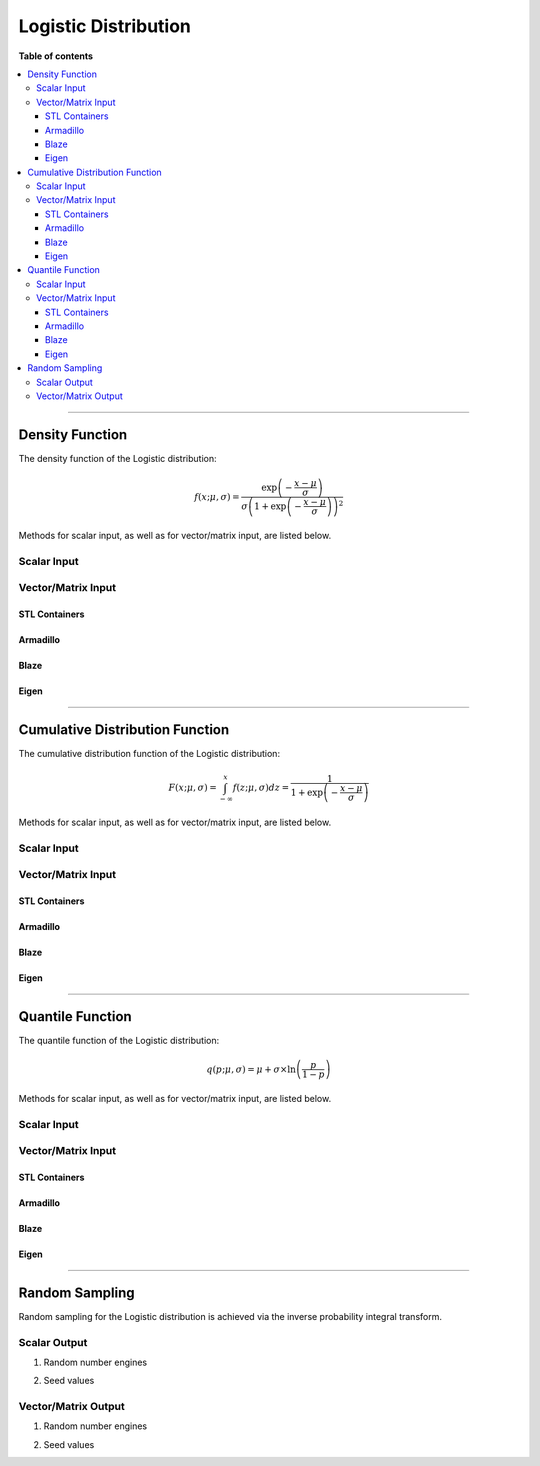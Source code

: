 .. Copyright (c) 2011-2023 Keith O'Hara

   Distributed under the terms of the Apache License, Version 2.0.

   The full license is in the file LICENSE, distributed with this software.

Logistic Distribution
=====================

**Table of contents**

.. contents:: :local:

----

Density Function
----------------

The density function of the Logistic distribution:

.. math::

   f(x; \mu, \sigma) = \dfrac{\exp\left( - \frac{x-\mu}{\sigma} \right)}{\sigma \left( 1 + \exp\left( - \frac{x-\mu}{\sigma} \right) \right)^2 }

Methods for scalar input, as well as for vector/matrix input, are listed below.

Scalar Input
~~~~~~~~~~~~

.. _dlogis-func-ref1:
.. doxygenfunction:: dlogis(const T1, const T2, const T3, const bool)
   :project: statslib

Vector/Matrix Input
~~~~~~~~~~~~~~~~~~~

STL Containers
______________

.. _dlogis-func-ref2:
.. doxygenfunction:: dlogis(const std::vector<eT>&, const T1, const T2, const bool)
   :project: statslib

Armadillo
_________

.. _dlogis-func-ref3:
.. doxygenfunction:: dlogis(const ArmaMat<eT>&, const T1, const T2, const bool)
   :project: statslib

Blaze
_____

.. _dlogis-func-ref4:
.. doxygenfunction:: dlogis(const BlazeMat<eT, To>&, const T1, const T2, const bool)
   :project: statslib

Eigen
_____

.. _dlogis-func-ref5:
.. doxygenfunction:: dlogis(const EigenMat<eT, iTr, iTc>&, const T1, const T2, const bool)
   :project: statslib

----

Cumulative Distribution Function
--------------------------------

The cumulative distribution function of the Logistic distribution:

.. math::

   F(x; \mu, \sigma) = \int_{-\infty}^x f(z; \mu, \sigma) dz  = \dfrac{1}{1 + \exp \left( - \frac{x-\mu}{\sigma} \right) }

Methods for scalar input, as well as for vector/matrix input, are listed below.

Scalar Input
~~~~~~~~~~~~

.. _plogis-func-ref1:
.. doxygenfunction:: plogis(const T1, const T2, const T3, const bool)
   :project: statslib

Vector/Matrix Input
~~~~~~~~~~~~~~~~~~~

STL Containers
______________

.. _plogis-func-ref2:
.. doxygenfunction:: plogis(const std::vector<eT>&, const T1, const T2, const bool)
   :project: statslib

Armadillo
_________

.. _plogis-func-ref3:
.. doxygenfunction:: plogis(const ArmaMat<eT>&, const T1, const T2, const bool)
   :project: statslib

Blaze
_____

.. _plogis-func-ref4:
.. doxygenfunction:: plogis(const BlazeMat<eT, To>&, const T1, const T2, const bool)
   :project: statslib

Eigen
_____

.. _plogis-func-ref5:
.. doxygenfunction:: plogis(const EigenMat<eT, iTr, iTc>&, const T1, const T2, const bool)
   :project: statslib

----

Quantile Function
-----------------

The quantile function of the Logistic distribution:

.. math::

   q(p; \mu, \sigma) = \mu + \sigma \times \ln \left( \frac{p}{1-p} \right) 

Methods for scalar input, as well as for vector/matrix input, are listed below.

Scalar Input
~~~~~~~~~~~~

.. _qlogis-func-ref1:
.. doxygenfunction:: qlogis(const T1, const T2, const T3)
   :project: statslib

Vector/Matrix Input
~~~~~~~~~~~~~~~~~~~

STL Containers
______________

.. _qlogis-func-ref2:
.. doxygenfunction:: qlogis(const std::vector<eT>&, const T1, const T2)
   :project: statslib

Armadillo
_________

.. _qlogis-func-ref3:
.. doxygenfunction:: qlogis(const ArmaMat<eT>&, const T1, const T2)
   :project: statslib

Blaze
_____

.. _qlogis-func-ref4:
.. doxygenfunction:: qlogis(const BlazeMat<eT, To>&, const T1, const T2)
   :project: statslib

Eigen
_____

.. _qlogis-func-ref5:
.. doxygenfunction:: qlogis(const EigenMat<eT, iTr, iTc>&, const T1, const T2)
   :project: statslib

----

Random Sampling
---------------

Random sampling for the Logistic distribution is achieved via the inverse probability integral transform.

Scalar Output
~~~~~~~~~~~~~

1. Random number engines

.. _rlogis-func-ref1:
.. doxygenfunction:: rlogis(const T1, const T2, rand_engine_t&)
   :project: statslib

2. Seed values

.. _rlogis-func-ref2:
.. doxygenfunction:: rlogis(const T1, const T2, const ullint_t)
   :project: statslib

Vector/Matrix Output
~~~~~~~~~~~~~~~~~~~~

1. Random number engines

.. _rlogis-func-ref3:
.. doxygenfunction:: rlogis(const ullint_t, const ullint_t, const T1, const T2, rand_engine_t&)
   :project: statslib

2. Seed values

.. _rlogis-func-ref4:
.. doxygenfunction:: rlogis(const ullint_t, const ullint_t, const T1, const T2, const ullint_t)
   :project: statslib
